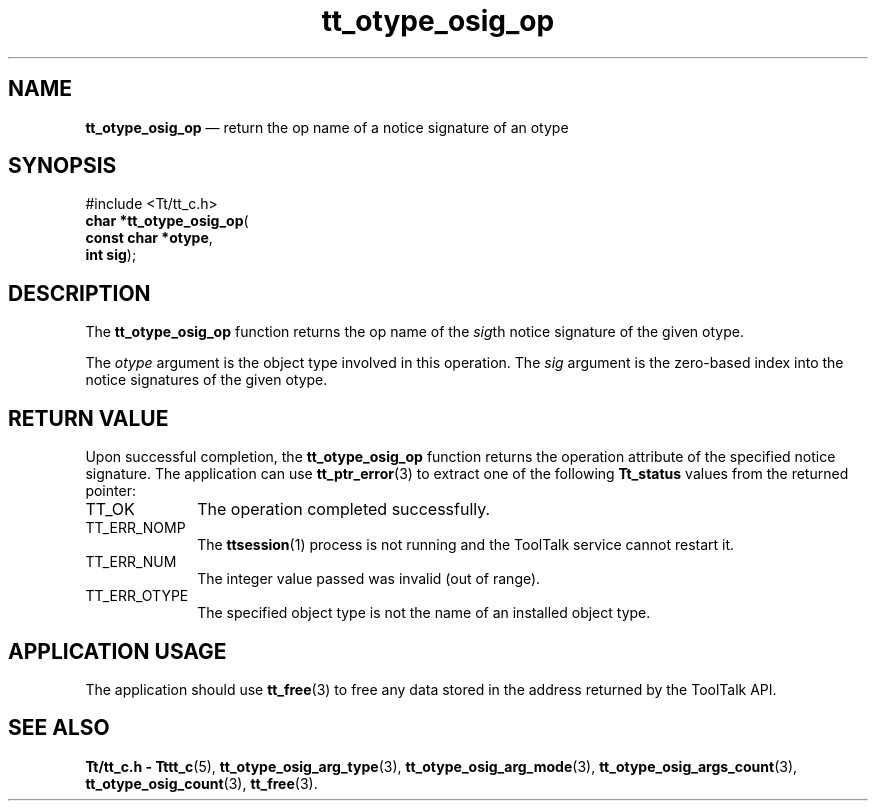 '\" t
...\" osig_op.sgm /main/5 1996/08/30 14:42:16 rws $
...\" osig_op.sgm /main/5 1996/08/30 14:42:16 rws $-->
.de P!
.fl
\!!1 setgray
.fl
\\&.\"
.fl
\!!0 setgray
.fl			\" force out current output buffer
\!!save /psv exch def currentpoint translate 0 0 moveto
\!!/showpage{}def
.fl			\" prolog
.sy sed -e 's/^/!/' \\$1\" bring in postscript file
\!!psv restore
.
.de pF
.ie     \\*(f1 .ds f1 \\n(.f
.el .ie \\*(f2 .ds f2 \\n(.f
.el .ie \\*(f3 .ds f3 \\n(.f
.el .ie \\*(f4 .ds f4 \\n(.f
.el .tm ? font overflow
.ft \\$1
..
.de fP
.ie     !\\*(f4 \{\
.	ft \\*(f4
.	ds f4\"
'	br \}
.el .ie !\\*(f3 \{\
.	ft \\*(f3
.	ds f3\"
'	br \}
.el .ie !\\*(f2 \{\
.	ft \\*(f2
.	ds f2\"
'	br \}
.el .ie !\\*(f1 \{\
.	ft \\*(f1
.	ds f1\"
'	br \}
.el .tm ? font underflow
..
.ds f1\"
.ds f2\"
.ds f3\"
.ds f4\"
.ta 8n 16n 24n 32n 40n 48n 56n 64n 72n 
.TH "tt_otype_osig_op" "library call"
.SH "NAME"
\fBtt_otype_osig_op\fP \(em return the op name of a notice signature of an otype
.SH "SYNOPSIS"
.PP
.nf
#include <Tt/tt_c\&.h>
\fBchar \fB*tt_otype_osig_op\fP\fR(
\fBconst char *\fBotype\fR\fR,
\fBint \fBsig\fR\fR);
.fi
.SH "DESCRIPTION"
.PP
The
\fBtt_otype_osig_op\fP function
returns the op name of the
\fIsig\fPth notice signature of the given
otype\&.
.PP
The
\fIotype\fP argument is the object type involved in this operation\&.
The
\fIsig\fP argument is the zero-based index into the notice signatures of the given
otype\&.
.SH "RETURN VALUE"
.PP
Upon successful completion, the
\fBtt_otype_osig_op\fP function returns the operation attribute of the specified notice signature\&.
The application can use
\fBtt_ptr_error\fP(3) to extract one of the following
\fBTt_status\fR values from the returned pointer:
.IP "TT_OK" 10
The operation completed successfully\&.
.IP "TT_ERR_NOMP" 10
The
\fBttsession\fP(1) process is not running and the ToolTalk service cannot restart it\&.
.IP "TT_ERR_NUM" 10
The integer value passed was invalid (out of range)\&.
.IP "TT_ERR_OTYPE" 10
The specified object type is not the name of an installed object type\&.
.SH "APPLICATION USAGE"
.PP
The application should use
\fBtt_free\fP(3) to free any data stored in the address returned by the
ToolTalk API\&.
.SH "SEE ALSO"
.PP
\fBTt/tt_c\&.h - Tttt_c\fP(5), \fBtt_otype_osig_arg_type\fP(3), \fBtt_otype_osig_arg_mode\fP(3), \fBtt_otype_osig_args_count\fP(3), \fBtt_otype_osig_count\fP(3), \fBtt_free\fP(3)\&.
...\" created by instant / docbook-to-man, Sun 02 Sep 2012, 09:41
